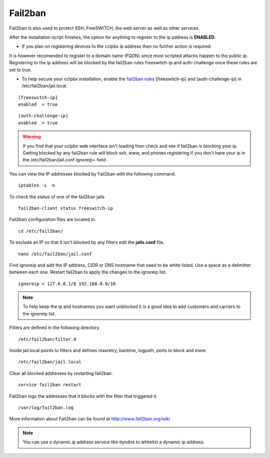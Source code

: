 #############
Fail2ban
#############


Fail2ban is also used to protect SSH, FreeSWITCH, the web server as well as other services.

After the installation script finishes, the option for anything to register to the ip address is **ENABLED**. 

* If you plan on registering devices to the cclpbx ip address then no further action is required. 

It is however recomended to register to a domain name (FQDN) since most scripted attacks happen to the public ip. Registering to the ip address will be blocked by the fail2ban rules freeswitch-ip and auth-challenge once these rules are set to true.

* To help secure your cclpbx installation, enable the `fail2ban rules <http://docs.cclpbx.com/en/latest/firewall/fail2ban.html>`_ [freeswitch-ip] and [auth-challenge-ip] in /etc/fail2ban/jail.local.


::

 [freeswitch-ip]
 enabled  = true

::

 [auth-challenge-ip]
 enabled  = true 

.. warning::

         If you find that your cclpbx web interface isn't loading then check and see if fail2ban is blocking your ip.  Getting blocked by any fail2ban rule will block ssh, www, and phones registering if you don't have your ip in the /etc/fail2ban/jail.conf ignoreip= field .

You can view the IP addresses blocked by Fail2ban with the following command.


::
 
 iptables -L -n
 

To check the status of one of the fail2ban jails

::

 fail2ban-client status freeswitch-ip


Fail2ban configuration files are located in.

::

 cd /etc/fail2ban/


To exclude an IP so that it isn't blocked by any filters edit the **jails.conf** file.


::

 nano /etc/fail2ban/jail.conf


Find ignoreip and add the IP address, CIDR or DNS hostname that need to be white listed. Use a space as a delimitter between each one. Restart fail2ban to apply the changes to the ignoreip list.

::

 ignoreip = 127.0.0.1/8 192.168.0.0/16


.. note::
       To help keep the ip and hostnames you want unblocked it is a good idea to add customers and carriers to the ignoreip list.



Filters are defined in the following directory.

::

 /etc/fail2ban/filter.d


Inside jail.local points to filters and defines maxretry, bantime, logpath, ports to block and more.

::

 /etc/fail2ban/jail.local


Clear all blocked addresses by restarting fail2ban.

::

  service fail2ban restart


Fail2ban logs the addresses that it blocks with the filter that triggered it.

::

  /var/log/fail2ban.log


More information about Fail2ban can be found at http://www.fail2ban.org/wiki


.. Note::

    You can use a dynamic ip address service like dyndns to whitelist a dynamic ip address.


